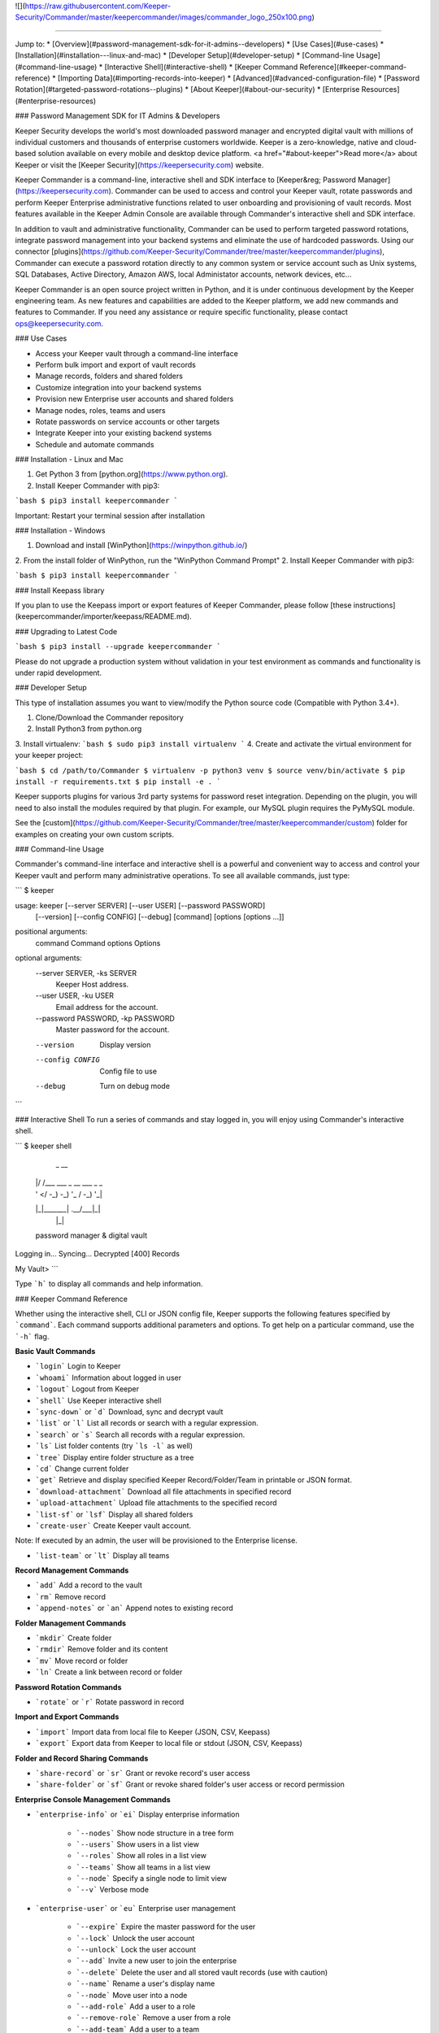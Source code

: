 ![](https://raw.githubusercontent.com/Keeper-Security/Commander/master/keepercommander/images/commander_logo_250x100.png)

----

Jump to:
* [Overview](#password-management-sdk-for-it-admins--developers)
* [Use Cases](#use-cases)
* [Installation](#installation---linux-and-mac)
* [Developer Setup](#developer-setup)
* [Command-line Usage](#command-line-usage)
* [Interactive Shell](#interactive-shell)
* [Keeper Command Reference](#keeper-command-reference)
* [Importing Data](#importing-records-into-keeper)
* [Advanced](#advanced-configuration-file)
* [Password Rotation](#targeted-password-rotations--plugins)
* [About Keeper](#about-our-security)
* [Enterprise Resources](#enterprise-resources)

### Password Management SDK for IT Admins & Developers

Keeper Security develops the world's most downloaded password manager and encrypted digital vault with millions of individual customers and thousands of enterprise customers worldwide.  Keeper is a zero-knowledge, native and cloud-based solution available on every mobile and desktop device platform. <a href="#about-keeper">Read more</a> about Keeper or visit the [Keeper Security](https://keepersecurity.com) website.

Keeper Commander is a command-line, interactive shell and SDK interface to [Keeper&reg; Password Manager](https://keepersecurity.com). Commander can be used to access and control your Keeper vault, rotate passwords and perform Keeper Enterprise administrative functions related to user onboarding and provisioning of vault records. Most features available in the Keeper Admin Console are available through Commander's interactive shell and SDK interface.

In addition to vault and administrative functionality, Commander can be used to perform targeted password rotations, integrate password management into your backend systems and eliminate the use of hardcoded passwords. Using our connector [plugins](https://github.com/Keeper-Security/Commander/tree/master/keepercommander/plugins), Commander can execute a password rotation directly to any common system or service account such as Unix systems, SQL Databases, Active Directory, Amazon AWS, local Administator accounts, network devices, etc...

Keeper Commander is an open source project written in Python, and it is under continuous development by the Keeper engineering team. As new features and capabilities are added to the Keeper platform, we add new commands and features to Commander.  If you need any assistance or require specific functionality, please contact ops@keepersecurity.com.

### Use Cases

* Access your Keeper vault through a command-line interface
* Perform bulk import and export of vault records 
* Manage records, folders and shared folders
* Customize integration into your backend systems
* Provision new Enterprise user accounts and shared folders
* Manage nodes, roles, teams and users
* Rotate passwords on service accounts or other targets
* Integrate Keeper into your existing backend systems
* Schedule and automate commands

### Installation - Linux and Mac

1. Get Python 3 from [python.org](https://www.python.org).
2. Install Keeper Commander with pip3:

```bash
$ pip3 install keepercommander
```

Important: Restart your terminal session after installation

### Installation - Windows 

1. Download and install [WinPython](https://winpython.github.io/)
2. From the install folder of WinPython, run the "WinPython Command Prompt" 
2. Install Keeper Commander with pip3:

```bash
$ pip3 install keepercommander
```

### Install Keepass library

If you plan to use the Keepass import or export features of Keeper Commander, please follow [these instructions](keepercommander/importer/keepass/README.md).

### Upgrading to Latest Code

```bash
$ pip3 install --upgrade keepercommander
```

Please do not upgrade a production system without validation in your test environment as commands and functionality is under rapid development.

### Developer Setup

This type of installation assumes you want to view/modify the Python source code (Compatible with Python 3.4+).

1. Clone/Download the Commander repository 
2. Install Python3 from python.org
3. Install virtualenv:
```bash
$ sudo pip3 install virtualenv
```
4. Create and activate the virtual environment for your keeper project:

```bash
$ cd /path/to/Commander
$ virtualenv -p python3 venv
$ source venv/bin/activate
$ pip install -r requirements.txt
$ pip install -e .
```

Keeper supports plugins for various 3rd party systems for password reset integration. Depending on the plugin, you will need to also install the modules required by that plugin. For example, our MySQL plugin requires the PyMySQL module.

See the [custom](https://github.com/Keeper-Security/Commander/tree/master/keepercommander/custom) folder for examples on creating your own custom scripts.

### Command-line Usage

Commander's command-line interface and interactive shell is a powerful and convenient way to access and control your Keeper vault and perform many administrative operations. To see all available commands, just type:

```
$ keeper

usage: keeper [--server SERVER] [--user USER] [--password PASSWORD]
              [--version] [--config CONFIG] [--debug]
              [command] [options [options ...]]

positional arguments:
  command               Command
  options               Options

optional arguments:
  --server SERVER, -ks SERVER
                        Keeper Host address.
  --user USER, -ku USER
                        Email address for the account.
  --password PASSWORD, -kp PASSWORD
                        Master password for the account.
  --version             Display version
  --config CONFIG       Config file to use
  --debug               Turn on debug mode
```

### Interactive Shell
To run a series of commands and stay logged in, you will enjoy using Commander's interactive shell.

```
$ keeper shell

  _  __
 | |/ /___ ___ _ __  ___ _ _
 | ' </ -_) -_) '_ \/ -_) '_|
 |_|\_\___\___| .__/\___|_|
              |_|

 password manager & digital vault

Logging in...
Syncing...
Decrypted [400] Records

My Vault>
```

Type ```h``` to display all commands and help information.

### Keeper Command Reference

Whether using the interactive shell, CLI or JSON config file, Keeper supports the following features specified by ```command```.  Each command supports additional parameters and options.  To get help on a particular command, use the ```-h``` flag.

**Basic Vault Commands**

* ```login``` Login to Keeper

* ```whoami``` Information about logged in user

* ```logout``` Logout from Keeper

* ```shell``` Use Keeper interactive shell

* ```sync-down``` or ```d``` Download, sync and decrypt vault

* ```list``` or ```l``` List all records or search with a regular expression.

* ```search``` or ```s``` Search all records with a regular expression.

* ```ls``` List folder contents (try ```ls -l``` as well)

* ```tree``` Display entire folder structure as a tree

* ```cd``` Change current folder

* ```get``` Retrieve and display specified Keeper Record/Folder/Team in printable or JSON format.

* ```download-attachment``` Download all file attachments in specified record

* ```upload-attachment``` Upload file attachments to the specified record

* ```list-sf``` or ```lsf``` Display all shared folders

* ```create-user``` Create Keeper vault account.
Note: If executed by an admin, the user will be provisioned to the Enterprise license.

* ```list-team``` or ```lt``` Display all teams

**Record Management Commands**

* ```add``` Add a record to the vault

* ```rm``` Remove record

* ```append-notes``` or ```an``` Append notes to existing record

**Folder Management Commands**

* ```mkdir``` Create folder

* ```rmdir``` Remove folder and its content

* ```mv``` Move record or folder

* ```ln``` Create a link between record or folder

**Password Rotation Commands**

* ```rotate``` or ```r``` Rotate password in record

**Import and Export Commands**

* ```import``` Import data from local file to Keeper (JSON, CSV, Keepass)

* ```export``` Export data from Keeper to local file or stdout (JSON, CSV, Keepass)

**Folder and Record Sharing Commands**

* ```share-record``` or ```sr``` Grant or revoke record's user access

* ```share-folder``` or ```sf``` Grant or revoke shared folder's user access or record permission

**Enterprise Console Management Commands**

* ```enterprise-info``` or ```ei```   Display enterprise information

    - ```--nodes``` Show node structure in a tree form
    - ```--users``` Show users in a list view
    - ```--roles``` Show all roles in a list view
    - ```--teams``` Show all teams in a list view
    - ```--node``` Specify a single node to limit view
    - ```--v``` Verbose mode 

* ```enterprise-user``` or ```eu```   Enterprise user management

    - ```--expire``` Expire the master password for the user
    - ```--lock``` Unlock the user account
    - ```--unlock``` Lock the user account 
    - ```--add``` Invite a new user to join the enterprise
    - ```--delete``` Delete the user and all stored vault records (use with caution)
    - ```--name``` Rename a user's display name
    - ```--node``` Move user into a node 
    - ```--add-role``` Add a user to a role
    - ```--remove-role``` Remove a user from a role
    - ```--add-team``` Add a user to a team
    - ```--remove-team``` Remove a user from a team

* ```enterprise-role``` or ```er```   Enterprise role management

    - ```--add-user``` Add a user to a specified role
    - ```--remove-user``` Remove a user from a specified role

* ```enterprise-team``` or ```et```   Enterprise team management

    - ```--add``` Create a new team in the root node
    - ```--node``` Move a team into the specified node
    - ```--add-user``` Add a user to a team
    - ```--remove-user``` Remove a user from a team
    - ```--name``` Change the Team name
    - ```--delete``` Delete a team
    - ```--restrict-edit``` Restrict record edit on the team
    - ```--restrict-share``` Restrict record re-sharing on the team
    - ```--restrict-view``` Restrict record viewing on the team 

* ```audit-log``` Export audit and event logs
    - ```--target=splunk``` Export events to Splunk HTTP Event Collector [See Details](#event-logging)

### Importing Records into Keeper

To import records into your vault, use the ```import``` command.  Supported import formats:

* JSON
* CSV 
* Keepass

JSON import files can contain records, folders, subfolders, shared folders, default folder permissions  and user/team permissions.
CSV import files contain records, folders, subfolders, shared folders and default shared folder permissions.
Keepass files will transfer records, file attachments, folders and subfolders. Option exists to make all folders as shared folders. File attachments are supported in both import and export with Keepass however they are limited to 1MB for each file based on keepass' structure.

**JSON Record Import**

Below is a JSON import file with 2 records. The first record is added to a folder called "My Servers". The second record is added to "My Servers" and also added to a shared folder called "Shared Servers". 

```bash
[{
    "title":"Dev Server",
    "folders": [
      {
        "folder": "My Servers"
      }
    ],
    "login": "root",
    "password": "lk4j139sk4j",
    "login_url": "https://myserver.com",
    "notes": "These are some notes.",
    "custom_fields": {"Security Group":"Private"}
},
{
    "title":"Prod Server",
    "folders": [
      {
        "folder": "My Servers"
      },
      {
       "shared_folder": "Shared Servers",
       "can_edit": true,
       "can_share": true
      }
    ],
    "login": "root",
    "password": "kj424094fsdjhfs4jf7h",
    "login_url": "https://myprodserver.com",
    "notes": "These are some notes.",
    "custom_fields": {"Security Group":"Public","IP Address":"12.45.67.8"}
}]
```

The format must be strict JSON or it will fail parsing. To import this file:

```bash
$ keeper import --format=json import.json
```

A more complex example that supports shared folders, folder permissions, user permissions and team permissions is located in the sample_data/ folder. To import the sample JSON file into your vault, type this command:

```bash
$ keeper import --format=json sample_data/import.json.txt
```

The sample file contains "permissions" objects that contain email address or team names.  If the email or team name exists in your Keeper enterprise account, they will be added to the shared folder, otherwise the information is ignored. 


**CSV Record Import**

Keeper supports .csv text file import using comma delimited fields.

File Format:
Folder,Title,Login,Password,Website Address,Notes,Shared Folder,Custom Fields

* To specify subfolders, use backslash "\\" between folder names
* To set shared folder permission on the record, use the #edit or #reshare tags as seen below 
* Enclose fields in quotes for multi-line or special characters
* Ensure files are UTF-8 encoded for support of international or double-byte characters 

Below is an example csv file that showcases several import features including personal folders, shared folders, subfolders, special characters and multi-line fields.

```
Business,Twitter,marketing@company.com,"a bad password",https://twitter.com,Some interesting notes!,,API Key,"131939-AAAEKJLE-491231$##%!",Date Created,2018-04-02
Subfolder1,Twitter,craig@gmail.com,xwVnk0hfJmd2M$2l4shGF#p,https://twitter.com,,Social Media\Customer1#edit#reshare
Subfolder2,Facebook,craig@gmail.com,TycWyxodkQw4IrX9VFxj8F8,https://facebook.com,,Social Media\Customer2#edit#reshare
,Google Dev Account,mydevaccount@gmail.com,"8123,9fKJRefa$!@#4912fkk!--3",https://accounts.google.com,"Google Cloud ID 448812771239122
Account Number 449128
This is multi-line",Shared Accounts#edit#reshare,2FA Phone Number,+19165551212
```

To import this file:
```bash
$ keeper import --format=csv test.csv
4 records imported successfully
```

The resulting vault will look like [this image](https://raw.githubusercontent.com/Keeper-Security/Commander/master/keepercommander/images/csv_import.png)

**Keepass Import**

Keeper supports importing the record and folder structure directly from an encrypted Keepass file. File attachments are also supported (up to 1MB per file).  Make sure to first follow [these instructions](keepercommander/importer/keepass/README.md) to install the necessary keepass modules.

```bash
$ keeper import --format=keepass test.kdbx
```

You can optionally make all top level folders as shared folder object with default permissions.

```bash
$ keeper import --format=keepass --shared --permissions=URES test.kdbx
```

For more options, see the help screen:
```bash
$ keeper import -h
```

### Event Logging

**Splunk HTTP Event Collector Push**

Keeper can post event logs directly to your on-prem or cloud Splunk instance. Please follow the below steps:

* Login to Splunk enterprise 
* Go to Settings -> Data Inputs -> HTTP Event Collector
* Click on "New Token" then type in a name, select an index and finish.
* At the last step, copy the "Token Value" and save it for the next step.
* Login to Keeper Commander shell

```bash
$ keeper shell
```

Next set up the Splunk integration with Commander. Commander will create a record in your vault that stores the provided token and Splunk HTTP Event Collector. This will be used to also track the last event captured so that subsequent execution will pick up where it left off.  Note that the default port for HEC is 8088.

```
$ keeper audit-log --format=splunk

Do you want to create a Keeper record to store audit log settings? [y/n]: y
Choose the title for audit log record [Default: Audit Log: Splunk]: <enter> 

Enter HTTP Event Collector (HEC) endpoint in format [host:port].
Example: splunk.company.com:8088
...           Splunk HEC endpoint: 192.168.51.41:8088
Testing 'https://192.168.51.41:8088/services/collector' ...Found.
...                  Splunk Token: e2449233-4hfe-4449-912c-4923kjf599de
```
You can find the record UID of the Splunk record for subsequent audit log exports:

```
My Vault> search splunk

  #  Record UID              Title              Login    URL
---  ----------------------  -----------------  -------  -----
  1  schQd2fOWwNchuSsDEXfEg  Audit Log: Splunk
```

Each subsequent audit log export can be performed with this command:

```bash
$ keeper audit-log --format=splunk --record=<your record UID>
```
or from the shell:

```bash
My Vault> audit-log --target=splunk --record=<your record UID>
```

### Advanced Configuration File

By default, Keeper will look for a file called ```config.json``` in the current working directory and it will use this file for reading and writing session parameters. For example, if you login with two factor authentication, the device token is written to this file. The configuration file loaded can also be customized through the ```config``` parameter. The config file can also be used to automate and schedule commands.

Below is a fully loaded config file. 

```bash
{
    "server":"https://keepersecurity.com/api/v2/",
    "user":"craig@company.com",
    "password":"your_password_here",
    "mfa_token":"filled_in_by_commander",
    "mfa_type":"device_token",
    "debug":false,
    "plugins":[],
    "commands":[],
    "timedelay":0,
}
```

Notes:

* ```server``` can be left blank and defaults to the United States data center. If your account is in the European data center then change the server domain from ```.com``` to ```.eu```.

* ```mfa_token``` will be set by Commander automatically after successful two-factor authentication.

* ```debug``` parameter can be set to ```true``` or ```false``` to enable detailed crypto and network logging.

* ```plugins``` parameter determines which password rotation plugin will be loaded. [Learn more](https://github.com/Keeper-Security/Commander/tree/master/keepercommander/plugins) about password rotation plugins for Commander.

* ```commands``` parameter is a comma-separated list of Keeper commands to run.  For example:
```"commands":["sync-down", "upload-attachment --file=\"/Users/craig/something.zip\" \"3PMqasi9hohmyLWJkgxCWg\"","share-record --email=\"somebody@gmail.com\" --write \"3PMqasi9hohmyLWJkgxCWg\""]``` will sync your vault, upload a file and then share the record with another user.

* ```timedelay``` parameter can be used to automatically run the specified commands every X seconds. For example:
```"timedelay":600``` will run the commands every 10 minutes.

* ```challenge``` parameter is the challenge phrase when using a Yubikey device to authenticate. 

To configure Yubikey device authentication, follow the [setup instructions](https://github.com/Keeper-Security/Commander/tree/master/keepercommander/yubikey).  In this mode, you will use a challenge phrase to authenticate instead of a master password.

* ```device_token_expiration``` can be set to ```true``` to expire 2FA device tokens after 30 days. By default, the 2FA device token will never expire. To manually force a 2FA token to expire, login to your Keeper vault (on desktop app, Web Vault or mobile app) and disable then re-enable your Two-Factor Authentication settings. This will invalidate all previously saved tokens across all devices.

### Batch Mode 

You can batch execute a series of commands and pipe the file to STDIN of Commander.  For example, create a text file called ```test.cmd``` with the following lines:

```
add --login=blah@gmail.com --pass=somemasterpass --url=https://google.com --force "Some Record Title"
upload-attachment --file="/path/to/some/file.txt" "Some Record Title"
share-record --email="user@company.com" --write "Some Record Title"
```

To run this file in a batch mode:
```bash
cat test.cmd | keeper --batch-mode shell
```

### Targeted Password Rotations & Plugins 

Keeper Commander can communicate to internal and external systems for the purpose of rotating a password and synchronizing the change to your Keeper Vault.  We accomplish this by associating a Keeper record with a physical system through the use of custom fields.  For example, you might want to rotate your MySQL password, Active Directory password and local Administrator password automatically.  To support a plugin, simply add a set of **custom field** values to the Keeper record. The custom field values tell Commander which plugin to use, and what system to communicate with when rotating the password.  To modify your Keeper record to include custom fields, login to Keeper on the [Web Vault](https://keepersecurity.com/vault) or [Keeper Desktop](https://keepersecurity.com/download.html) app.  

Example custom fields for MySQL password rotation:

```
Name: cmdr:plugin
Value: mysql

Name: cmdr:host
Value: 192.168.1.55

Name: cmdr:db
Value: testing
```

When a plugin is specified in a record, Commander will search in the plugins/ folder to load the module based on the name provided (e.g. mysql.py) then it will use the values of the Keeper record to connect, rotate the password and save the resulting data.

Check out the [plugins folder](https://github.com/Keeper-Security/Commander/tree/master/keepercommander/plugins) for all of the available plugins.  Keeper's team adds new plugins on an ongoing basis. If you need a particular plugin created, send us an email to ops@keepersecurity.com.

### Deep linking to records (Web Vault Hyperlink)

The Record UID that is displayed on password record output can be used for deep linking directly into the Keeper Web Vault only for privileged users. This Vault link can be stored and sent over unsecure channels because it only provides a reference to the record within your vault -- it does not provide access to the actual record content.  To access the content, you must still authenticate into the vault and decrypt the data.  The link is in the format `https://keepersecurity.com/vault#detail/XXXXXX` and you simply replace XXXXXX with the Record UID. Providing this link to another user does NOT initiate sharing.  To share a vault record, you must authenticate to your vault, open the record and click the "Share" feature.

### About Our Security

Keeper is a zero-knowledge platform.  This means that the server does not have access to your Keeper Master Password or the crypto keys used to encrypt and decrypt your data.  The cryptography is performed on the *client device* (e.g. iPhone, Android, Desktop, Commander).

When you create a Keeper account from our [web app](https://keepersecurity.com/vault) or [mobile/desktop app](https://keepersecurity.com/download), you are asked to create a Master Password and a security question.  The Keeper app creates your crypto keys, RSA keys and encryption parameters (iv, salt, iterations).  Your RSA private key is encrypted with your data key, and your data key is encrypted with your Master Password.  The encrypted version of your data key is stored in Keeper's Cloud Security Vault and provided to you after successful device authentication.

When you login to Keeper on any device (or on Commander), your Master Password is used to derive a 256-bit PBKDF2 key.  This key is used to decrypt your data key.  The data key is used to decrypt individual record keys, shared folder keys and team keys.  Record keys, shared folder keys and team keys are then used to decrypt each individual record in the vault.

When storing information to your vault, Keeper stores and synchronizes the encrypted data.

We strongly recommend that you enable Two-Factor Authentication on your Keeper account via the [web app](https://keepersecurity.com/vault) settings screen.  This can also be enforced at the Keeper Enterprise level. When logging into Commander with Two-Factor Authentication turned on, you will be asked for a one-time passcode.  After successful authentication, Commander receives a device token that can be used for subsequent requests without another two-factor auth request.

For more details on Keeper's security architecture, certifications and implementation details, visit the [Security Disclosure](https://keepersecurity.com/security.html) page of our website. If you have any specific questions related to security, email security@keepersecurity.com.

### Vulnerability Disclosure Program

Keeper has partnered with Bugcrowd to manage our vulnerability disclosure program. Please submit reports through https://bugcrowd.com/keepersecurity or send an email to security@keepersecurity.com.

### About Keeper

Keeper is the world's most downloaded password keeper and secure digital vault for protecting and managing your passwords and other secret information.  Millions of people and companies use Keeper to protect their most sensitive and private information.

Keeper's Features &amp; Benefits

* Manages all your passwords and secret info
* Protects you against hackers
* Encrypts everything in your vault 
* High-strength password generator
* Login to websites with one click
* Store private files, photos and videos
* Take private photos inside vault 
* Share records with other Keeper users
* Access on all your devices and computers
* Keeper DNA&trade; multi-factor authentication
* Login with Fingerprint or Touch ID
* Auto logout timer for theft prevention
* Unlimited backups
* Self-destruct protection
* Customizable fields
* Background themes
* Integrated Apple Watch App
* Instant syncing between devices
* AES-256 encryption
* Zero-Knowledge security architecture
* TRUSTe and SOC-2 Certified
* GDPR Compliant 

### Keeper Website
[https://keepersecurity.com](https://keepersecurity.com)

### Pricing
Keeper is free for local password management on your device.  Premium subscriptions provides cloud-based capabilites including multi-device sync, shared folders, teams, SSO integration and encrypted file storage. More info about our enterprise pricing plans can be found [here](https://keepersecurity.com/pricing.html?tab=business).

### Mobile Apps

[iOS - iPhone, iPad, iPod](https://itunes.apple.com/us/app/keeper-password-manager-digital/id287170072?mt=8)

[Android - Google Play](https://play.google.com/store/apps/details?id=com.callpod.android_apps.keeper&hl=en)

[Kindle and Amazon App Store](http://amzn.com/B00NUK3F6S)

[Windows Phone](https://www.microsoft.com/en-us/store/p/keeper-password-manager/9wzdncrdmpt6)

### Cross-Platform Desktop App

[Windows PC, 32-bit](https://keepersecurity.com/desktop_electron/Win32/KeeperSetup32.zip)

[Windows PC, 64-bit](https://keepersecurity.com/desktop_electron/Win64/KeeperSetup64.zip)

[Windows PC, 32-bit MSI Installer](https://keepersecurity.com/desktop_electron/Win32/KeeperSetup32.msi)

[Mac](https://keepersecurity.com/desktop_electron/Darwin/KeeperSetup.dmg)

[Linux](https://keepersecurity.com/download.html)

### Microsoft Store (Windows 10, Surface) Platform

[Microsoft Store Version - Windows 10](https://www.microsoft.com/en-us/store/p/keeper-password-manager/9wzdncrdmpt6)

### Web Vault and Browser Extensions

[Web App - Online Vault](https://keepersecurity.com/vault)

[KeeperFill for Chrome](https://chrome.google.com/webstore/detail/keeper-browser-extension/bfogiafebfohielmmehodmfbbebbbpei)

[KeeperFill for Firefox](https://addons.mozilla.org/en-US/firefox/addon/keeper-password-manager-digita/)

[KeeperFill for Safari](https://safari-extensions.apple.com/details/?id=com.keepersecurity.safari.KeeperExtension-234QNB7GCA)

[KeeperFill for Edge](https://www.microsoft.com/en-us/store/p/keeper-password-manager-digital-vault/9n0mnnslfz1t)

[Enterprise Admin Console](https://keepersecurity.com/console)

### Sales & Support 

[Enterprise Guide](https://keepersecurity.com/user-guides/enterprise-guide.html)

[White Papers & Data Sheets](https://keepersecurity.com/enterprise-resources.html)

[Contact Sales or Support](https://keepersecurity.com/contact.html)

We're here to help.  If you need help integrating Keeper into your environment, contact us at ops@keepersecurity.com.


